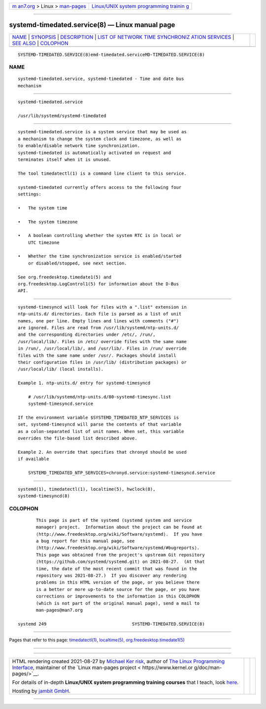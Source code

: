.. container:: page-top

.. container:: nav-bar

   +----------------------------------+----------------------------------+
   | `m                               | `Linux/UNIX system programming   |
   | an7.org <../../../index.html>`__ | trainin                          |
   | > Linux >                        | g <http://man7.org/training/>`__ |
   | `man-pages <../index.html>`__    |                                  |
   +----------------------------------+----------------------------------+

--------------

systemd-timedated.service(8) — Linux manual page
================================================

+-----------------------------------+-----------------------------------+
| `NAME <#NAME>`__ \|               |                                   |
| `SYNOPSIS <#SYNOPSIS>`__ \|       |                                   |
| `DESCRIPTION <#DESCRIPTION>`__ \| |                                   |
| `LIST OF NETWORK TIME SYNCHRONIZ  |                                   |
| ATION SERVICES <#LIST_OF_NETWORK_ |                                   |
| TIME_SYNCHRONIZATION_SERVICES>`__ |                                   |
| \| `SEE ALSO <#SEE_ALSO>`__ \|    |                                   |
| `COLOPHON <#COLOPHON>`__          |                                   |
+-----------------------------------+-----------------------------------+
| .. container:: man-search-box     |                                   |
+-----------------------------------+-----------------------------------+

::

   SYSTEMD-TIMEDATED.SERVICE(8)emd-timedated.serviceMD-TIMEDATED.SERVICE(8)

NAME
-------------------------------------------------

::

          systemd-timedated.service, systemd-timedated - Time and date bus
          mechanism


---------------------------------------------------------

::

          systemd-timedated.service

          /usr/lib/systemd/systemd-timedated


---------------------------------------------------------------

::

          systemd-timedated.service is a system service that may be used as
          a mechanism to change the system clock and timezone, as well as
          to enable/disable network time synchronization.
          systemd-timedated is automatically activated on request and
          terminates itself when it is unused.

          The tool timedatectl(1) is a command line client to this service.

          systemd-timedated currently offers access to the following four
          settings:

          •   The system time

          •   The system timezone

          •   A boolean controlling whether the system RTC is in local or
              UTC timezone

          •   Whether the time synchronization service is enabled/started
              or disabled/stopped, see next section.

          See org.freedesktop.timedate1(5) and
          org.freedesktop.LogControl1(5) for information about the D-Bus
          API.


-----------------------------------------------------------------------------------------------------------------------------------

::

          systemd-timesyncd will look for files with a ".list" extension in
          ntp-units.d/ directories. Each file is parsed as a list of unit
          names, one per line. Empty lines and lines with comments ("#")
          are ignored. Files are read from /usr/lib/systemd/ntp-units.d/
          and the corresponding directories under /etc/, /run/,
          /usr/local/lib/. Files in /etc/ override files with the same name
          in /run/, /usr/local/lib/, and /usr/lib/. Files in /run/ override
          files with the same name under /usr/. Packages should install
          their configuration files in /usr/lib/ (distribution packages) or
          /usr/local/lib/ (local installs).

          Example 1. ntp-units.d/ entry for systemd-timesyncd

              # /usr/lib/systemd/ntp-units.d/80-systemd-timesync.list
              systemd-timesyncd.service

          If the environment variable $SYSTEMD_TIMEDATED_NTP_SERVICES is
          set, systemd-timesyncd will parse the contents of that variable
          as a colon-separated list of unit names. When set, this variable
          overrides the file-based list described above.

          Example 2. An override that specifies that chronyd should be used
          if available

              SYSTEMD_TIMEDATED_NTP_SERVICES=chronyd.service:systemd-timesyncd.service


---------------------------------------------------------

::

          systemd(1), timedatectl(1), localtime(5), hwclock(8),
          systemd-timesyncd(8)

COLOPHON
---------------------------------------------------------

::

          This page is part of the systemd (systemd system and service
          manager) project.  Information about the project can be found at
          ⟨http://www.freedesktop.org/wiki/Software/systemd⟩.  If you have
          a bug report for this manual page, see
          ⟨http://www.freedesktop.org/wiki/Software/systemd/#bugreports⟩.
          This page was obtained from the project's upstream Git repository
          ⟨https://github.com/systemd/systemd.git⟩ on 2021-08-27.  (At that
          time, the date of the most recent commit that was found in the
          repository was 2021-08-27.)  If you discover any rendering
          problems in this HTML version of the page, or you believe there
          is a better or more up-to-date source for the page, or you have
          corrections or improvements to the information in this COLOPHON
          (which is not part of the original manual page), send a mail to
          man-pages@man7.org

   systemd 249                                 SYSTEMD-TIMEDATED.SERVICE(8)

--------------

Pages that refer to this page:
`timedatectl(1) <../man1/timedatectl.1.html>`__, 
`localtime(5) <../man5/localtime.5.html>`__, 
`org.freedesktop.timedate1(5) <../man5/org.freedesktop.timedate1.5.html>`__

--------------

--------------

.. container:: footer

   +-----------------------+-----------------------+-----------------------+
   | HTML rendering        |                       | |Cover of TLPI|       |
   | created 2021-08-27 by |                       |                       |
   | `Michael              |                       |                       |
   | Ker                   |                       |                       |
   | risk <https://man7.or |                       |                       |
   | g/mtk/index.html>`__, |                       |                       |
   | author of `The Linux  |                       |                       |
   | Programming           |                       |                       |
   | Interface <https:     |                       |                       |
   | //man7.org/tlpi/>`__, |                       |                       |
   | maintainer of the     |                       |                       |
   | `Linux man-pages      |                       |                       |
   | project <             |                       |                       |
   | https://www.kernel.or |                       |                       |
   | g/doc/man-pages/>`__. |                       |                       |
   |                       |                       |                       |
   | For details of        |                       |                       |
   | in-depth **Linux/UNIX |                       |                       |
   | system programming    |                       |                       |
   | training courses**    |                       |                       |
   | that I teach, look    |                       |                       |
   | `here <https://ma     |                       |                       |
   | n7.org/training/>`__. |                       |                       |
   |                       |                       |                       |
   | Hosting by `jambit    |                       |                       |
   | GmbH                  |                       |                       |
   | <https://www.jambit.c |                       |                       |
   | om/index_en.html>`__. |                       |                       |
   +-----------------------+-----------------------+-----------------------+

--------------

.. container:: statcounter

   |Web Analytics Made Easy - StatCounter|

.. |Cover of TLPI| image:: https://man7.org/tlpi/cover/TLPI-front-cover-vsmall.png
   :target: https://man7.org/tlpi/
.. |Web Analytics Made Easy - StatCounter| image:: https://c.statcounter.com/7422636/0/9b6714ff/1/
   :class: statcounter
   :target: https://statcounter.com/
